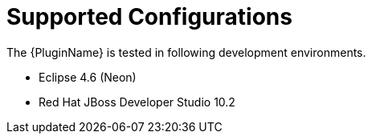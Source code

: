 [[supported_configs]]
= Supported Configurations

The {PluginName} is tested in following development environments.

* Eclipse 4.6 (Neon)
* Red Hat JBoss Developer Studio 10.2
